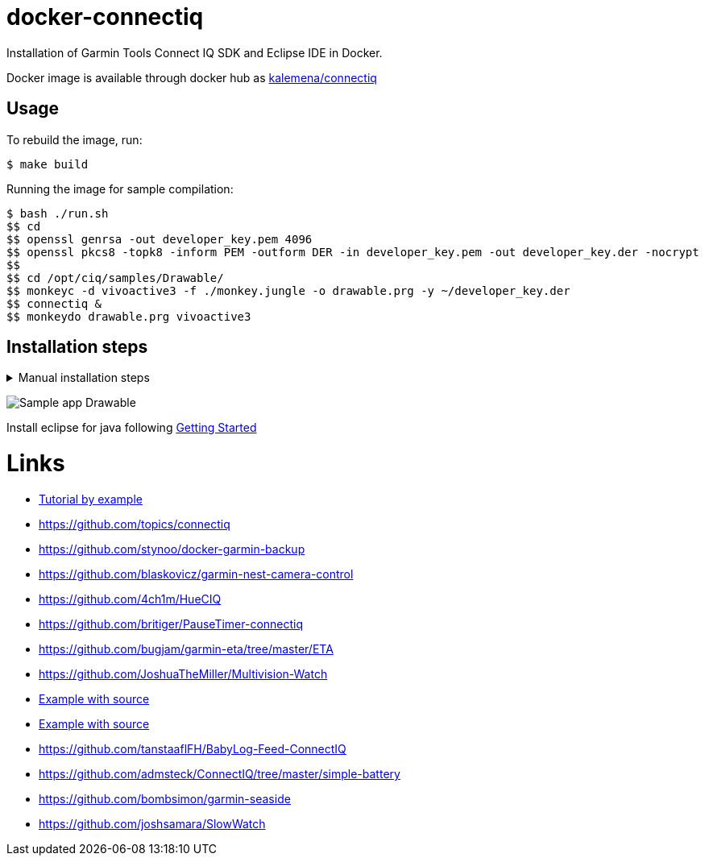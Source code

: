 
ifdef::env-github[]
image:https://github.com/kalemena/docker-connectiq/workflows/Pipeline/badge.svg[GitHub Build]
image:https://images.microbadger.com/badges/version/kalemena/node-red.svg[Docker Version, link=https://microbadger.com/images/kalemena/node-red]
image:https://images.microbadger.com/badges/image/kalemena/node-red.svg[Docker Hub, link=https://hub.docker.com/r/kalemena/node-red/tags]
endif::[]

= docker-connectiq

Installation of Garmin Tools Connect IQ SDK and Eclipse IDE in Docker.

Docker image is available through docker hub as link:https://hub.docker.com/r/kalemena/connectiq[kalemena/connectiq]

== Usage

To rebuild the image, run:

    $ make build

Running the image for sample compilation:

    $ bash ./run.sh
    $$ cd
    $$ openssl genrsa -out developer_key.pem 4096
    $$ openssl pkcs8 -topk8 -inform PEM -outform DER -in developer_key.pem -out developer_key.der -nocrypt
    $$ 
    $$ cd /opt/ciq/samples/Drawable/
    $$ monkeyc -d vivoactive3 -f ./monkey.jungle -o drawable.prg -y ~/developer_key.der
    $$ connectiq &
    $$ monkeydo drawable.prg vivoactive3

== Installation steps

.Manual installation steps
[%collapsible]
====
    #### JDK 8 (not 11 !)
    $ apt-get install openjdk-8-jdk

    #### CERTIFICATE
    $ cd
    $ openssl genrsa -out developer_key.pem 4096
    $ openssl pkcs8 -topk8 -inform PEM -outform DER -in developer_key.pem -out developer_key.der -nocrypt

    #### SDK
    $ wget https://developer.garmin.com/downloads/connect-iq/sdks/connectiq-sdk-lin-2.4.4.zip
    $ export PATH=$PATH:path/to/connectiq-sdk/bin

    #### libs (not anothers!)
    $ apt install -y libwebkitgtk-1.0-0
    $ wget -q -O /tmp/libpng12.deb http://mirrors.kernel.org/ubuntu/pool/main/libp/libpng/libpng12-0_1.2.54-1ubuntu1_amd64.deb
    $ dpkg -i /tmp/libpng12.deb
    $ rm /tmp/libpng12.deb

    #### TEST
    $ cd path/to/connectiq-sdk/samples/Drawable/
    $ monkeyc -d vivoactive3 -f ./monkey.jungle -o drawable.prg -y ~/developer_key.der
    $ connectiq &
    $ monkeydo drawable.prg vivoactive3
====

image:res/Drawable.png[Sample app Drawable]

Install eclipse for java following link:https://developer.garmin.com/connect-iq/programmers-guide/getting-started[Getting Started]

= Links

* link:http://starttorun.info/connect-iq-apps-with-source-code/[Tutorial by example]
* link:https://github.com/topics/connectiq[]
* link:https://github.com/stynoo/docker-garmin-backup[]
* link:https://github.com/blaskovicz/garmin-nest-camera-control[]
* link:https://github.com/4ch1m/HueCIQ[]
* link:https://github.com/britiger/PauseTimer-connectiq[]
* link:https://github.com/bugjam/garmin-eta/tree/master/ETA[]
* link:https://github.com/JoshuaTheMiller/Multivision-Watch[]
* link:https://apps.garmin.com/fr-FR/developer/9a164185-3030-48d9-9aef-f5351abe70d8/apps[Example with source]
* link:https://github.com/bombsimon/garmin-seaside[Example with source]
* link:https://github.com/tanstaaflFH/BabyLog-Feed-ConnectIQ[]
* link:https://github.com/admsteck/ConnectIQ/tree/master/simple-battery[]
* link:https://github.com/bombsimon/garmin-seaside[]
* link:https://github.com/joshsamara/SlowWatch[]
